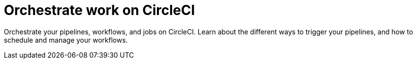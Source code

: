 = Orchestrate work on CircleCI
:page-layout: subsection
:page-description: Orchestrate your pipelines,workflows, and jobs on CircleCI.

Orchestrate your pipelines, workflows, and jobs on CircleCI. Learn about the different ways to trigger your pipelines, and how to schedule and manage your workflows.